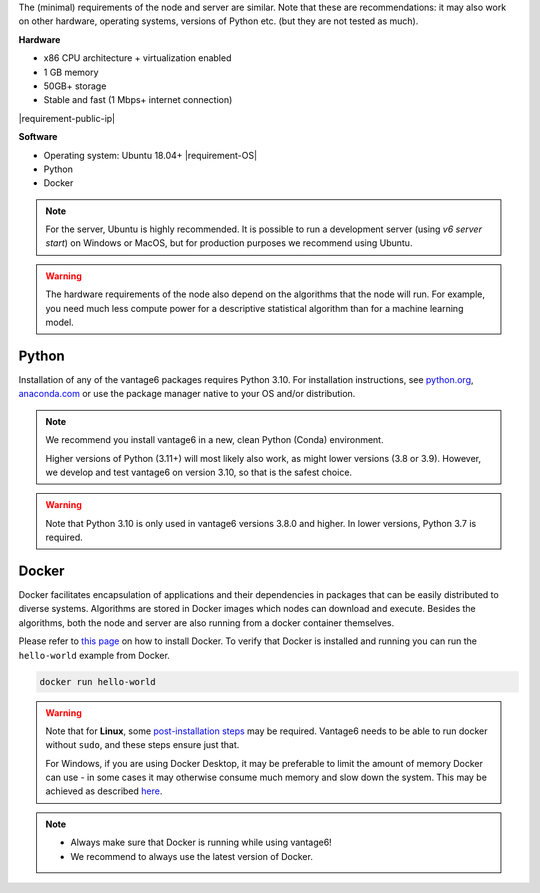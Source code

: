 The (minimal) requirements of the node and server are
similar. Note that these are recommendations: it may also work on other
hardware, operating systems, versions of Python etc. (but they are not tested
as much).

**Hardware**

-  x86 CPU architecture + virtualization enabled
-  1 GB memory
-  50GB+ storage
-  Stable and fast (1 Mbps+ internet connection)
|requirement-public-ip|

**Software**

-  Operating system: Ubuntu 18.04+ |requirement-OS|
-  Python
-  Docker

.. note::
    For the server, Ubuntu is highly recommended. It is possible to run a
    development server (using `v6 server start`) on Windows or MacOS, but for
    production purposes we recommend using Ubuntu.

.. warning::
    The hardware requirements of the node also depend on the algorithms that
    the node will run. For example, you need much less compute power for a
    descriptive statistical algorithm than for a machine learning model.

.. _python:

Python
""""""

Installation of any of the vantage6 packages requires Python 3.10.
For installation instructions, see `python.org <https://python.org>`__,
`anaconda.com <https://anaconda.com>`__ or use the package manager
native to your OS and/or distribution.

.. note::
    We recommend you install vantage6 in a new, clean Python (Conda)
    environment.

    Higher versions of Python (3.11+) will most likely also work, as might lower
    versions (3.8 or 3.9). However, we develop and test vantage6 on version
    3.10, so that is the safest choice.

.. warning::
    Note that Python 3.10 is only used in vantage6 versions 3.8.0 and higher.
    In lower versions, Python 3.7 is required.

.. _docker:

Docker
""""""

Docker facilitates encapsulation of applications and their dependencies
in packages that can be easily distributed to diverse systems.
Algorithms are stored in Docker images which nodes can download and
execute. Besides the algorithms, both the node and server are also
running from a docker container themselves.

Please refer to `this page <https://docs.docker.com/engine/install/>`__
on how to install Docker. To verify that Docker is installed and running
you can run the ``hello-world`` example from Docker.

.. code:: bash

   docker run hello-world

..  warning::

    Note that for **Linux**, some `post-installation
    steps <https://docs.docker.com/engine/install/linux-postinstall/>`__ may
    be required. Vantage6 needs to be able to run docker without ``sudo``,
    and these steps ensure just that.

    For Windows, if you are using Docker Desktop, it may be preferable to limit
    the amount of memory Docker can use - in some cases it may otherwise
    consume much memory and slow down the system. This may be achieved as
    described `here <https://stackoverflow.com/questions/62405765/memory-allocation-to-docker-containers-after-moving-to-wsl-2-in-windows>`__.

.. note::

    * Always make sure that Docker is running while using vantage6!
    * We recommend to always use the latest version of Docker.
